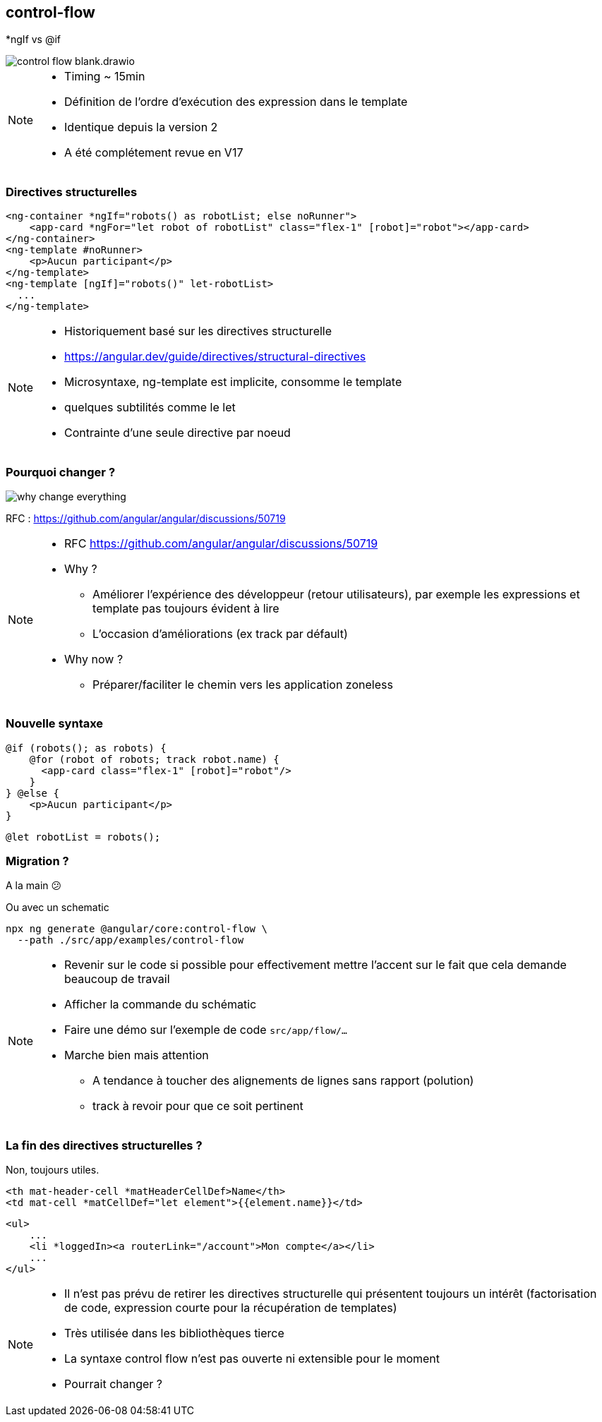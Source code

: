 == [.title]#control-flow#

[.control-flow-cover]
--
*ngIf vs @if
--
image::./images/flow/control-flow-blank.drawio.svg[]

[NOTE.speaker]
--
* Timing ~ 15min
* Définition de l'ordre d'exécution des expression dans le template
* Identique depuis la version 2
* A été complétement revue en V17
--

=== [.sub_title]#Directives structurelles#

[.code-example-lg]
--

[source,html,highlight="1,3|4..6|2|7..9"]
----
<ng-container *ngIf="robots() as robotList; else noRunner">
    <app-card *ngFor="let robot of robotList" class="flex-1" [robot]="robot"></app-card>
</ng-container>
<ng-template #noRunner>
    <p>Aucun participant</p>
</ng-template>
<ng-template [ngIf]="robots()" let-robotList>
  ...
</ng-template>
----

--

[NOTE.speaker]
--
* Historiquement basé sur les directives structurelle
* https://angular.dev/guide/directives/structural-directives
* Microsyntaxe, ng-template est implicite, consomme le template
* quelques subtilités comme le let
* Contrainte d'une seule directive par noeud
--

=== [.sub_title]#Pourquoi changer ?#

image::./images/flow/why-change-everything.jpg[]
RFC : https://github.com/angular/angular/discussions/50719

[NOTE.speaker]
--
* RFC https://github.com/angular/angular/discussions/50719
* Why ?
** Améliorer l'expérience des développeur (retour utilisateurs), par exemple les expressions et template pas toujours évident à lire
** L'occasion d'améliorations (ex track par défault)
* Why now ?
** Préparer/faciliter le chemin vers les application zoneless
--

=== [.sub_title]#Nouvelle syntaxe#

[source,jsx,highlight]
----
@if (robots(); as robots) {
    @for (robot of robots; track robot.name) {
      <app-card class="flex-1" [robot]="robot"/>
    }
} @else {
    <p>Aucun participant</p>
}
----

[%step,source,jsx,highlight]
----
@let robotList = robots();
----


=== [.sub_title]#Migration ?#

[%step]

A la main &#128533;

[%step]
--
Ou avec un schematic

[source,shell,highlight]
----
npx ng generate @angular/core:control-flow \
  --path ./src/app/examples/control-flow
----
--
[NOTE.speaker]
--
* Revenir sur le code si possible pour effectivement mettre l'accent sur le fait que cela demande beaucoup de travail
* Afficher la commande du schématic
* Faire une démo sur l'exemple de code `src/app/flow/...`
* Marche bien mais attention
** A tendance à toucher des alignements de lignes sans rapport (polution)
** track à revoir pour que ce soit pertinent
--

=== [.sub_title]#La fin des directives structurelles ?#

[%step]
--
Non, toujours utiles.
--

[%step]

[.code-example-lg]
--
[source,html,highlight]
----
<th mat-header-cell *matHeaderCellDef>Name</th>
<td mat-cell *matCellDef="let element">{{element.name}}</td>
----
--

[%step]

[.code-example-lg]
--
[source,html,highlight]
----
<ul>
    ...
    <li *loggedIn><a routerLink="/account">Mon compte</a></li>
    ...
</ul>
----
--

[NOTE.speaker]
--
* Il n'est pas prévu de retirer les directives structurelle qui présentent toujours un intérêt (factorisation de code, expression courte pour la récupération de templates)
* Très utilisée dans les bibliothèques tierce
* La syntaxe control flow n'est pas ouverte ni extensible pour le moment
* Pourrait changer ?
--
